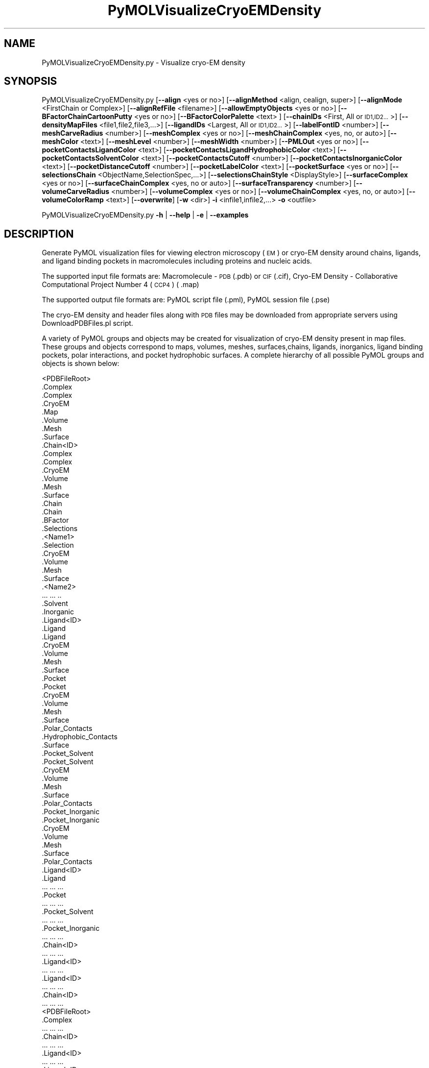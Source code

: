 .\" Automatically generated by Pod::Man 2.28 (Pod::Simple 3.35)
.\"
.\" Standard preamble:
.\" ========================================================================
.de Sp \" Vertical space (when we can't use .PP)
.if t .sp .5v
.if n .sp
..
.de Vb \" Begin verbatim text
.ft CW
.nf
.ne \\$1
..
.de Ve \" End verbatim text
.ft R
.fi
..
.\" Set up some character translations and predefined strings.  \*(-- will
.\" give an unbreakable dash, \*(PI will give pi, \*(L" will give a left
.\" double quote, and \*(R" will give a right double quote.  \*(C+ will
.\" give a nicer C++.  Capital omega is used to do unbreakable dashes and
.\" therefore won't be available.  \*(C` and \*(C' expand to `' in nroff,
.\" nothing in troff, for use with C<>.
.tr \(*W-
.ds C+ C\v'-.1v'\h'-1p'\s-2+\h'-1p'+\s0\v'.1v'\h'-1p'
.ie n \{\
.    ds -- \(*W-
.    ds PI pi
.    if (\n(.H=4u)&(1m=24u) .ds -- \(*W\h'-12u'\(*W\h'-12u'-\" diablo 10 pitch
.    if (\n(.H=4u)&(1m=20u) .ds -- \(*W\h'-12u'\(*W\h'-8u'-\"  diablo 12 pitch
.    ds L" ""
.    ds R" ""
.    ds C` ""
.    ds C' ""
'br\}
.el\{\
.    ds -- \|\(em\|
.    ds PI \(*p
.    ds L" ``
.    ds R" ''
.    ds C`
.    ds C'
'br\}
.\"
.\" Escape single quotes in literal strings from groff's Unicode transform.
.ie \n(.g .ds Aq \(aq
.el       .ds Aq '
.\"
.\" If the F register is turned on, we'll generate index entries on stderr for
.\" titles (.TH), headers (.SH), subsections (.SS), items (.Ip), and index
.\" entries marked with X<> in POD.  Of course, you'll have to process the
.\" output yourself in some meaningful fashion.
.\"
.\" Avoid warning from groff about undefined register 'F'.
.de IX
..
.nr rF 0
.if \n(.g .if rF .nr rF 1
.if (\n(rF:(\n(.g==0)) \{
.    if \nF \{
.        de IX
.        tm Index:\\$1\t\\n%\t"\\$2"
..
.        if !\nF==2 \{
.            nr % 0
.            nr F 2
.        \}
.    \}
.\}
.rr rF
.\"
.\" Accent mark definitions (@(#)ms.acc 1.5 88/02/08 SMI; from UCB 4.2).
.\" Fear.  Run.  Save yourself.  No user-serviceable parts.
.    \" fudge factors for nroff and troff
.if n \{\
.    ds #H 0
.    ds #V .8m
.    ds #F .3m
.    ds #[ \f1
.    ds #] \fP
.\}
.if t \{\
.    ds #H ((1u-(\\\\n(.fu%2u))*.13m)
.    ds #V .6m
.    ds #F 0
.    ds #[ \&
.    ds #] \&
.\}
.    \" simple accents for nroff and troff
.if n \{\
.    ds ' \&
.    ds ` \&
.    ds ^ \&
.    ds , \&
.    ds ~ ~
.    ds /
.\}
.if t \{\
.    ds ' \\k:\h'-(\\n(.wu*8/10-\*(#H)'\'\h"|\\n:u"
.    ds ` \\k:\h'-(\\n(.wu*8/10-\*(#H)'\`\h'|\\n:u'
.    ds ^ \\k:\h'-(\\n(.wu*10/11-\*(#H)'^\h'|\\n:u'
.    ds , \\k:\h'-(\\n(.wu*8/10)',\h'|\\n:u'
.    ds ~ \\k:\h'-(\\n(.wu-\*(#H-.1m)'~\h'|\\n:u'
.    ds / \\k:\h'-(\\n(.wu*8/10-\*(#H)'\z\(sl\h'|\\n:u'
.\}
.    \" troff and (daisy-wheel) nroff accents
.ds : \\k:\h'-(\\n(.wu*8/10-\*(#H+.1m+\*(#F)'\v'-\*(#V'\z.\h'.2m+\*(#F'.\h'|\\n:u'\v'\*(#V'
.ds 8 \h'\*(#H'\(*b\h'-\*(#H'
.ds o \\k:\h'-(\\n(.wu+\w'\(de'u-\*(#H)/2u'\v'-.3n'\*(#[\z\(de\v'.3n'\h'|\\n:u'\*(#]
.ds d- \h'\*(#H'\(pd\h'-\w'~'u'\v'-.25m'\f2\(hy\fP\v'.25m'\h'-\*(#H'
.ds D- D\\k:\h'-\w'D'u'\v'-.11m'\z\(hy\v'.11m'\h'|\\n:u'
.ds th \*(#[\v'.3m'\s+1I\s-1\v'-.3m'\h'-(\w'I'u*2/3)'\s-1o\s+1\*(#]
.ds Th \*(#[\s+2I\s-2\h'-\w'I'u*3/5'\v'-.3m'o\v'.3m'\*(#]
.ds ae a\h'-(\w'a'u*4/10)'e
.ds Ae A\h'-(\w'A'u*4/10)'E
.    \" corrections for vroff
.if v .ds ~ \\k:\h'-(\\n(.wu*9/10-\*(#H)'\s-2\u~\d\s+2\h'|\\n:u'
.if v .ds ^ \\k:\h'-(\\n(.wu*10/11-\*(#H)'\v'-.4m'^\v'.4m'\h'|\\n:u'
.    \" for low resolution devices (crt and lpr)
.if \n(.H>23 .if \n(.V>19 \
\{\
.    ds : e
.    ds 8 ss
.    ds o a
.    ds d- d\h'-1'\(ga
.    ds D- D\h'-1'\(hy
.    ds th \o'bp'
.    ds Th \o'LP'
.    ds ae ae
.    ds Ae AE
.\}
.rm #[ #] #H #V #F C
.\" ========================================================================
.\"
.IX Title "PyMOLVisualizeCryoEMDensity 1"
.TH PyMOLVisualizeCryoEMDensity 1 "2020-08-27" "perl v5.22.4" "MayaChemTools"
.\" For nroff, turn off justification.  Always turn off hyphenation; it makes
.\" way too many mistakes in technical documents.
.if n .ad l
.nh
.SH "NAME"
PyMOLVisualizeCryoEMDensity.py \- Visualize cryo\-EM density
.SH "SYNOPSIS"
.IX Header "SYNOPSIS"
PyMOLVisualizeCryoEMDensity.py  [\fB\-\-align\fR <yes or no>] [\fB\-\-alignMethod\fR <align, cealign, super>]
[\fB\-\-alignMode\fR <FirstChain or Complex>] [\fB\-\-alignRefFile\fR <filename>]
[\fB\-\-allowEmptyObjects\fR <yes or no>] [\fB\-\-BFactorChainCartoonPutty\fR <yes or no>]
[\fB\-\-BFactorColorPalette\fR <text> ] [\fB\-\-chainIDs\fR <First, All or \s-1ID1,ID2...\s0>]
[\fB\-\-densityMapFiles\fR <file1,file2,file3,...>]
[\fB\-\-ligandIDs\fR <Largest, All or \s-1ID1,ID2...\s0>] [\fB\-\-labelFontID\fR <number>]
[\fB\-\-meshCarveRadius\fR <number>] [\fB\-\-meshComplex\fR <yes or no>]
[\fB\-\-meshChainComplex\fR <yes, no, or auto>] [\fB\-\-meshColor\fR <text>]
[\fB\-\-meshLevel\fR <number>] [\fB\-\-meshWidth\fR <number>] [\fB\-\-PMLOut\fR <yes or no>]
[\fB\-\-pocketContactsLigandColor\fR <text>] [\fB\-\-pocketContactsLigandHydrophobicColor\fR <text>]
[\fB\-\-pocketContactsSolventColor\fR <text>]  [\fB\-\-pocketContactsCutoff\fR <number>]
[\fB\-\-pocketContactsInorganicColor\fR <text>] [\fB\-\-pocketDistanceCutoff\fR <number>]
[\fB\-\-pocketLabelColor\fR <text>] [\fB\-\-pocketSurface\fR <yes or no>]
[\fB\-\-selectionsChain\fR <ObjectName,SelectionSpec,...>] [\fB\-\-selectionsChainStyle\fR <DisplayStyle>]
[\fB\-\-surfaceComplex\fR <yes or no>] [\fB\-\-surfaceChainComplex\fR <yes, no or auto>]
[\fB\-\-surfaceTransparency\fR <number>] [\fB\-\-volumeCarveRadius\fR <number>]
[\fB\-\-volumeComplex\fR <yes or no>] [\fB\-\-volumeChainComplex\fR <yes, no, or auto>]
[\fB\-\-volumeColorRamp\fR <text>]   [\fB\-\-overwrite\fR] [\fB\-w\fR <dir>] \fB\-i\fR <infile1,infile2,...> \fB\-o\fR <outfile>
.PP
PyMOLVisualizeCryoEMDensity.py \fB\-h\fR | \fB\-\-help\fR | \fB\-e\fR | \fB\-\-examples\fR
.SH "DESCRIPTION"
.IX Header "DESCRIPTION"
Generate PyMOL visualization files for viewing electron microscopy (\s-1EM\s0) or
cryo-EM density around chains, ligands, and ligand binding pockets in
macromolecules including proteins and nucleic acids.
.PP
The supported input file formats are: Macromolecule \- \s-1PDB \s0(.pdb) or \s-1CIF\s0(.cif),
Cryo-EM Density \- Collaborative Computational Project Number 4 (\s-1CCP4\s0) ( .map)
.PP
The supported output file formats are: PyMOL script file (.pml), PyMOL session
file (.pse)
.PP
The cryo-EM density and header files along with \s-1PDB\s0 files may be downloaded
from appropriate servers using DownloadPDBFiles.pl script.
.PP
A variety of PyMOL groups and objects may be  created for visualization of
cryo-EM density present in map files. These groups and objects correspond to
maps, volumes, meshes, surfaces,chains, ligands, inorganics, ligand binding
pockets, polar interactions, and pocket hydrophobic surfaces. A complete
hierarchy of all possible PyMOL groups and objects is shown below:
.PP
.Vb 10
\&    <PDBFileRoot>
\&        .Complex
\&            .Complex
\&            .CryoEM
\&                .Map
\&                .Volume
\&                .Mesh
\&                .Surface
\&        .Chain<ID>
\&            .Complex
\&                .Complex
\&                .CryoEM
\&                    .Volume
\&                    .Mesh
\&                    .Surface
\&            .Chain
\&                .Chain
\&                .BFactor
\&                .Selections
\&                    .<Name1>
\&                        .Selection
\&                        .CryoEM
\&                            .Volume
\&                            .Mesh
\&                            .Surface
\&                    .<Name2>
\&                        ... ... ..
\&            .Solvent
\&            .Inorganic
\&            .Ligand<ID>
\&                .Ligand
\&                    .Ligand
\&                    .CryoEM
\&                        .Volume
\&                        .Mesh
\&                        .Surface
\&                .Pocket
\&                    .Pocket
\&                    .CryoEM
\&                        .Volume
\&                        .Mesh
\&                        .Surface
\&                    .Polar_Contacts
\&                    .Hydrophobic_Contacts
\&                    .Surface
\&                .Pocket_Solvent
\&                    .Pocket_Solvent
\&                    .CryoEM
\&                        .Volume
\&                        .Mesh
\&                        .Surface
\&                    .Polar_Contacts
\&                .Pocket_Inorganic
\&                    .Pocket_Inorganic
\&                    .CryoEM
\&                        .Volume
\&                        .Mesh
\&                        .Surface
\&                    .Polar_Contacts
\&            .Ligand<ID>
\&                .Ligand
\&                    ... ... ...
\&                .Pocket
\&                    ... ... ...
\&                .Pocket_Solvent
\&                    ... ... ...
\&                .Pocket_Inorganic
\&                    ... ... ...
\&        .Chain<ID>
\&            ... ... ...
\&            .Ligand<ID>
\&                ... ... ...
\&            .Ligand<ID>
\&                ... ... ...
\&        .Chain<ID>
\&            ... ... ...
\&    <PDBFileRoot>
\&        .Complex
\&            ... ... ...
\&        .Chain<ID>
\&            ... ... ...
\&            .Ligand<ID>
\&                ... ... ...
\&            .Ligand<ID>
\&                ... ... ...
\&        .Chain<ID>
\&            ... ... ...
.Ve
.PP
The meshes, volumes, and surfaces  are not created for complete complex in input
files by default. A word to the wise: The creation of these mesh, volume, and surface
objects may slow down loading of \s-1PML\s0 file and generation of \s-1PSE\s0 file, based on the
size of input complex and map files. The generation of \s-1PSE\s0 file may also fail. In 
addition, you may want to interactively manipulate the contour level for meshes,
volumes, and surfaces. The recommended value for contour level is automatically
retrieved from header files available from \s-1EM\s0 density server. The recommended
value may not always work.
.SH "OPTIONS"
.IX Header "OPTIONS"
.IP "\fB\-a, \-\-align\fR <yes or no>  [default: no]" 4
.IX Item "-a, --align <yes or no> [default: no]"
Align input files to a reference file before visualization along with
available cryo-EM density map files.
.IP "\fB\-\-alignMethod\fR <align, cealign, super>  [default: super]" 4
.IX Item "--alignMethod <align, cealign, super> [default: super]"
Alignment methodology to use for aligning input files to a reference
file.
.IP "\fB\-\-alignMode\fR <FirstChain or Complex>  [default: FirstChain]" 4
.IX Item "--alignMode <FirstChain or Complex> [default: FirstChain]"
Portion of input and reference files to use for spatial alignment of
input files against reference file.  Possible values: FirstChain or
Complex.
.Sp
The FirstChain mode allows alignment of the first chain in each input
file to the first chain in the reference file along with moving the rest
of the complex to coordinate space of the reference file. The complete
complex in each input file is aligned to the complete complex in reference
file for the Complex mode.
.IP "\fB\-\-alignRefFile\fR <filename>  [default: FirstInputFile]" 4
.IX Item "--alignRefFile <filename> [default: FirstInputFile]"
Reference input file name. The default is to use the first input file
name specified using '\-i, \-\-infiles' option.
.IP "\fB\-\-allowEmptyObjects\fR <yes or no>  [default: no]" 4
.IX Item "--allowEmptyObjects <yes or no> [default: no]"
Allow creation of empty PyMOL objects corresponding to solvent and
inorganic atom selections across chains, ligands, and ligand binding pockets
in input file(s).
.IP "\fB\-b, \-\-BFactorChainCartoonPutty\fR <yes or no>  [default: yes]" 4
.IX Item "-b, --BFactorChainCartoonPutty <yes or no> [default: yes]"
A cartoon putty around individual chains colored by B factors. The minimum
and maximum values for B factors are automatically detected. These values
indicate spread of cryo-EM density around atoms. The 'blue_white_red' color
palette is deployed for coloring the cartoon putty.
.IP "\fB\-\-BFactorColorPalette\fR <text>  [default: blue_white_red]" 4
.IX Item "--BFactorColorPalette <text> [default: blue_white_red]"
Color palette for coloring cartoon putty around chains generated using B
factors. Any valid PyMOL color palette name is allowed. No validation is
performed. The complete list of valid color palette names is a available
at: pymolwiki.org/index.php/Spectrum. Examples: blue_white_red,
blue_white_magenta, blue_red, green_white_red, green_red.
.IP "\fB\-c, \-\-chainIDs\fR <First, All or \s-1ID1,ID2...\s0>  [default: First]" 4
.IX Item "-c, --chainIDs <First, All or ID1,ID2...> [default: First]"
List of chain IDs to use for visualizing cryo-EM density. Possible values:
First, All, or a comma delimited list of chain IDs. The default is to use the
chain \s-1ID\s0 for the first chain in each input file.
.IP "\fB\-d, \-\-densityMapFiles\fR <file1,file2,file3,...>  [default: auto]" 4
.IX Item "-d, --densityMapFiles <file1,file2,file3,...> [default: auto]"
CryoEM density map file names. The \s-1EMDB ID\s0 is retrieved from \s-1PDB\s0 and \s-1CIF\s0
file to set the cryo-EM density file name during automatic detection of
density files. The format of the file name is as follows:
.Sp
.Vb 1
\&    emd_<EMDBID>.map.gz or emd_<EMDBID>.map
.Ve
.Sp
The density files must be present in the working directory.
.IP "\fB\-e, \-\-examples\fR" 4
.IX Item "-e, --examples"
Print examples.
.IP "\fB\-h, \-\-help\fR" 4
.IX Item "-h, --help"
Print this help message.
.IP "\fB\-i, \-\-infiles\fR <infile1,infile2,infile3...>" 4
.IX Item "-i, --infiles <infile1,infile2,infile3...>"
Input file names.
.IP "\fB\-l, \-\-ligandIDs\fR <Largest, All or \s-1ID1,ID2...\s0>  [default: Largest]" 4
.IX Item "-l, --ligandIDs <Largest, All or ID1,ID2...> [default: Largest]"
List of ligand IDs present in chains for visualizing cryo-EM density across
ligands and ligand binding pockets. Possible values: Largest, All, or a comma
delimited list of ligand IDs. The default is to use the largest ligand present
in all or specified chains in each input file.
.Sp
Ligands are identified using organic selection operator available in PyMOL.
It'll also  identify buffer molecules as ligands. The largest ligand contains
the highest number of heavy atoms.
.IP "\fB\-\-labelFontID\fR <number>  [default: 7]" 4
.IX Item "--labelFontID <number> [default: 7]"
Font \s-1ID\s0 for drawing labels. Default: 7 (Sans Bold). Valid values: 5 to 16.
The specified value must be a valid PyMOL font \s-1ID.\s0 No validation is
performed. The complete lists of valid font IDs is available at:
pymolwiki.org/index.php/Label_font_id. Examples: 5 \- Sans;
7 \- Sans Bold; 9 \- Serif; 10 \- Serif Bold.
.IP "\fB\-\-meshCarveRadius\fR <number>  [default: 1.6]" 4
.IX Item "--meshCarveRadius <number> [default: 1.6]"
Radius in Angstroms around atoms for including cryo-EM density.
.IP "\fB\-\-meshComplex\fR <yes or no>  [default: no]" 4
.IX Item "--meshComplex <yes or no> [default: no]"
Create meshes for complete complex in each input file using corresponding
density map file.
.IP "\fB\-\-meshChainComplex\fR <yes, no, or auto>  [default: auto]" 4
.IX Item "--meshChainComplex <yes, no, or auto> [default: auto]"
Create meshes for individual chain complex in each input file using
corresponding density map file. By default, the meshes are automatically
created for chain complexes without any ligands.
.IP "\fB\-\-meshColor\fR <text>  [default: blue]" 4
.IX Item "--meshColor <text> [default: blue]"
Line color for meshes corresponding to density maps.. The specified value
must be valid color. No validation is performed.
.IP "\fB\-\-meshLevel\fR <number1,number2,...>  [default: auto]" 4
.IX Item "--meshLevel <number1,number2,...> [default: auto]"
Comma delimited list of contour levels in sigma units for generating meshes
for each input file using corresponding density map file. The default is to
automatically retrieve the recommended contour levels for each input 
file. The header file emd\-<\s-1EMDBID\s0>.xml corresponding to an input file
must be present in the working directory  to automatically retrieve
recommended value for mesh contour level. Otherwise, the default contour
level is set to 1.
.Sp
You may want to interactively manipulate the contour level for meshes and
surfaces. The default recommended value may not always work.
.IP "\fB\-\-meshWidth\fR <number>  [default: 0.5]" 4
.IX Item "--meshWidth <number> [default: 0.5]"
Line width for mesh lines corresponding to density maps.
.IP "\fB\-o, \-\-outfile\fR <outfile>" 4
.IX Item "-o, --outfile <outfile>"
Output file name.
.IP "\fB\-p, \-\-PMLOut\fR <yes or no>  [default: yes]" 4
.IX Item "-p, --PMLOut <yes or no> [default: yes]"
Save \s-1PML\s0 file during generation of \s-1PSE\s0 file.
.IP "\fB\-\-pocketContactsLigandColor\fR <text>  [default: orange]" 4
.IX Item "--pocketContactsLigandColor <text> [default: orange]"
Color for drawing polar contacts between ligand and pocket residues.
The specified value must be valid color. No validation is performed.
.IP "\fB\-\-pocketContactsLigandHydrophobicColor\fR <text>  [default: purpleblue]" 4
.IX Item "--pocketContactsLigandHydrophobicColor <text> [default: purpleblue]"
Color for drawing hydrophobic contacts between ligand and pocket residues.
The specified value must be valid color. No validation is performed. The
hydrophobic contacts are shown between pairs of carbon atoms not
connected to hydrogen bond donor or acceptors atoms as identified
by PyMOL.
.IP "\fB\-\-pocketContactsSolventColor\fR <text>  [default: marine]" 4
.IX Item "--pocketContactsSolventColor <text> [default: marine]"
Color for drawing polar contacts between solvent and pocket residues.
The specified value must be valid color. No validation is performed.
.IP "\fB\-\-pocketContactsInorganicColor\fR <text>  [default: deepsalmon]" 4
.IX Item "--pocketContactsInorganicColor <text> [default: deepsalmon]"
Color for drawing polar contacts between inorganic and pocket residues.
The specified value must be valid color. No validation is performed.
.IP "\fB\-\-pocketContactsCutoff\fR <number>  [default: 4.0]" 4
.IX Item "--pocketContactsCutoff <number> [default: 4.0]"
Distance in Angstroms for identifying polar and hyrdophobic contacts
between atoms in pocket residues and ligands.
.IP "\fB\-\-pocketDistanceCutoff\fR <number>  [default: 5.0]" 4
.IX Item "--pocketDistanceCutoff <number> [default: 5.0]"
Distance in Angstroms for identifying pocket residues around ligands.
.IP "\fB\-\-pocketLabelColor\fR <text>  [default: magenta]" 4
.IX Item "--pocketLabelColor <text> [default: magenta]"
Color for drawing residue or atom level labels for a pocket. The specified
value must be valid color. No validation is performed.
.IP "\fB\-\-pocketSurface\fR <yes or no>  [default: yes]" 4
.IX Item "--pocketSurface <yes or no> [default: yes]"
Hydrophobic surface around pocket. The pocket surface is colored by
hydrophobicity. It is only valid for proteins. The color of amino acids is
set using the Eisenberg hydrophobicity scale. The color varies from red
to white, red being the most hydrophobic amino acid.
.IP "\fB\-\-selectionsChain\fR <ObjectName,SelectionSpec,...>  [default: None]" 4
.IX Item "--selectionsChain <ObjectName,SelectionSpec,...> [default: None]"
Custom selections for chains. It is a pairwise list of comma delimited values
corresponding to PyMOL object names and selection specifications.  The
selection specification must be a valid PyMOL specification. No validation is
performed.
.Sp
The PyMOL objects are created for each chain corresponding to the
specified selections. The display style for PyMOL objects is set using
value of '\-\-selectionsChainStyle' option.
.Sp
The specified selection specification is automatically appended to appropriate
chain specification before creating PyMOL objects.
.Sp
For example, the following specification for '\-\-selectionsChain' option will
generate PyMOL objects for chains containing Cysteines and Serines:
.Sp
.Vb 1
\&    Cysteines,resn CYS,Serines,resn SER
.Ve
.IP "\fB\-\-selectionsChainStyle\fR <DisplayStyle>  [default: sticks]" 4
.IX Item "--selectionsChainStyle <DisplayStyle> [default: sticks]"
Display style for PyMOL objects created for '\-\-selectionsChain' option. It
must be a valid PyMOL display style. No validation is performed.
.IP "\fB\-\-surfaceComplex\fR <yes or no>  [default: no]" 4
.IX Item "--surfaceComplex <yes or no> [default: no]"
Create surfaces for complete complex in input file(s) corresponding to density
map.
.IP "\fB\-\-surfaceChainComplex\fR <yes, no or auto>  [default: auto]" 4
.IX Item "--surfaceChainComplex <yes, no or auto> [default: auto]"
Create surfaces for individual chain complexes in each input file using corresponding
density map file. By default, the surfaces are automatically created for chain complexes
without any ligands.
.IP "\fB\-\-surfaceTransparency\fR <number>  [default: 0.25]" 4
.IX Item "--surfaceTransparency <number> [default: 0.25]"
Surface transparency for molecular and cryo-EM density surfaces.
.IP "\fB\-\-overwrite\fR" 4
.IX Item "--overwrite"
Overwrite existing files.
.IP "\fB\-\-volumeCarveRadius\fR <number>  [default: 1.6]" 4
.IX Item "--volumeCarveRadius <number> [default: 1.6]"
Radius in Angstroms around atoms for including cryo-EM density.
.IP "\fB\-\-volumeComplex\fR <yes or no>  [default: no]" 4
.IX Item "--volumeComplex <yes or no> [default: no]"
Create volumes for complete complex in each input file using corresponding density
map file.
.IP "\fB\-\-volumeChainComplex\fR <yes, no, or auto>  [default: auto]" 4
.IX Item "--volumeChainComplex <yes, no, or auto> [default: auto]"
Create volumes for individual chain complex in each input file using corresponding
density map file. By default, the volumes are automatically created for chain
complexes without any ligands.
.IP "\fB\-\-volumeColorRamp\fR <text>  [default: auto]" 4
.IX Item "--volumeColorRamp <text> [default: auto]"
Name of a volume color ramp for density map files. The specified value must
be a valid name. No validation is performed. The following volume color ramps
are currently available in PyMOL: default, 2fofc, fofc, rainbow, and rainbow2.
.Sp
The default is to automatically create a new volume color ramp for the first
input file using recommended contour level with an offset of 0.3 around this value.
The header file emd\-<\s-1EMDBID\s0>.xml must be present in the working directory  to
automatically retrieve recommended contour level and generate a  volume color ramp.
Otherwise, PyMOL default volume color ramp is employed to color volumes.
.Sp
The volume color ramp automatically created for the first input file is used for all
other input files.
.IP "\fB\-w, \-\-workingdir\fR <dir>" 4
.IX Item "-w, --workingdir <dir>"
Location of working directory which defaults to the current directory.
.SH "EXAMPLES"
.IX Header "EXAMPLES"
To download structure and cryo-EM data for 5K12, 5UMD, 5W81, and 5UAK
before running the following examples, type:
.PP
.Vb 1
\&    % DownloadPDBFiles.pl \-\-DensityMap yes 5K12,5UMD,5W81,5UAK
.Ve
.PP
To visualize cryo-EM density at recommended contour level for the first
chain complex in a \s-1PDB\s0 file using corresponding density map and header
file, and generate a \s-1PML\s0 file type:
.PP
.Vb 1
\&    % PyMOLVisualizeCryoEMDensity.py \-i 5K12.pdb \-o 5K12.pml
.Ve
.PP
To visualize cryo-EM density at recommended contour level for the first
chain complex in a \s-1PDB\s0 file and highlighting densities for all cysteines and
serines  using corresponding density map and header file, and generate
a \s-1PML\s0 file type:
.PP
.Vb 2
\&    % PyMOLVisualizeCryoEMDensity.py \-i 5K12.pdb \-o 5K12.pml
\&      \-\-selectionsChain "Csysteines,resn cys,Serines,resn ser"
.Ve
.PP
To visualize electron density for the largest ligand in  chain K, and ligand
binding pocket to highlight ligand interactions with pockect residues,
solvents and inorganics, in a \s-1PDB\s0 and using corresponding map files, and
generate a \s-1PML\s0 file, type:
.PP
.Vb 1
\&    % PyMOLVisualizeCryoEMDensity.py \-c K \-i 5UMD.cif \-o 5UMD.pml
.Ve
.PP
To visualize cryo-EM density for all  chains along with any solvents in a
\&\s-1PDB\s0 file and using corresponding map files, and generate a \s-1PML\s0 file, type:
.PP
.Vb 1
\&    % PyMOLVisualizeCryoEMDensity.py \-c all \-i 5K12.pdb \-o 5K12.pml
.Ve
.PP
To visualize cryo-EM density at a specific contour level for the first chain
complex along with volume and surface in a \s-1PDB\s0 file using corresponding
to a specific density map file, and generate a \s-1PML\s0 file, type:
.PP
.Vb 3
\&    % PyMOLVisualizeCryoEMDensity.py \-d emd_8194.map.gz \-\-meshLevel 1.0
\&      \-\-surfaceChainComplex yes \-\-volumeChainComplex yes \-i 5K12.pdb
\&      \-o 5K12.pml
.Ve
.PP
To align and visualize cryo-EM density at recommended contour levels for the
largest ligand in the first chain along with pockets or the first chain complex
in input files using corresponding maps and header files, type:
.PP
.Vb 2
\&    % PyMOLVisualizeCryoEMDensity.py \-a yes \-i "5W81.pdb,5UAK.pdb"
\&      \-o SampleOut.pml
.Ve
.PP
To align and visualize cryo-EM density at recommended contour levels for all
chains and ligands in input files using specified density files, type:
in input files using corresponding maps and header files, type:
.PP
.Vb 2
\&    % PyMOLVisualizeCryoEMDensity.py \-a yes \-i "5W81.pdb,5UAK.pdb"
\&      \-o SampleOut.pml \-c all \-l all \-d "emd_8782.map.gz,emd_8516.map.gz"
.Ve
.SH "AUTHOR"
.IX Header "AUTHOR"
Manish Sud(msud@san.rr.com)
.SH "SEE ALSO"
.IX Header "SEE ALSO"
DownloadPDBFiles.pl, PyMOLVisualizeCavities.py,
PyMOLVisualizeElectronDensity.py, PyMOLVisualizeInterfaces.py,
PyMOLVisualizeMacromolecules.py, PyMOLVisualizeSurfaceAndBuriedResidues.py
.SH "COPYRIGHT"
.IX Header "COPYRIGHT"
Copyright (C) 2020 Manish Sud. All rights reserved.
.PP
The functionality available in this script is implemented using PyMOL, a
molecular visualization system on an open source foundation originally
developed by Warren DeLano.
.PP
This file is part of MayaChemTools.
.PP
MayaChemTools is free software; you can redistribute it and/or modify it under
the terms of the \s-1GNU\s0 Lesser General Public License as published by the Free
Software Foundation; either version 3 of the License, or (at your option) any
later version.

